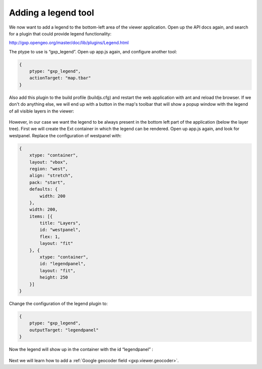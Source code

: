 .. _gxp.viewer.legend:

Adding a legend tool
====================
We now want to add a legend to the bottom-left area of the viewer application. Open up the API docs again, and search for a plugin that could provide legend functionality:

http://gxp.opengeo.org/master/doc/lib/plugins/Legend.html

The ptype to use is “gxp_legend”. Open up app.js again, and configure another tool:

.. code-block:: javascript

    {
        ptype: "gxp_legend",
        actionTarget: "map.tbar"
    }

Also add this plugin to the build profile (buildjs.cfg) and restart the web application with ant and reload the browser. If we don't do anything else, we will end up with a button in the map's toolbar that will show a popup window with the legend of all visible layers in the viewer:

  .. figure:: gxp-img8.png
     :align: center
     :width: 1000px

However, in our case we want the legend to be always present in the bottom left part of the application (below the layer tree). First we will create the Ext container in which the legend can be rendered. Open up app.js again, and look for westpanel. Replace the configuration of westpanel with:

.. code-block:: javascript

    {
        xtype: "container",
        layout: "vbox",
        region: "west",
        align: "stretch",
        pack: "start",
        defaults: {
            width: 200
        },
        width: 200,
        items: [{
            title: "Layers",
            id: "westpanel",
            flex: 1,
            layout: "fit"
        }, {
            xtype: "container",
            id: "legendpanel",
            layout: "fit",
            height: 250
        }]
    }

Change the configuration of the legend plugin to:

.. code-block:: javascript

    {
        ptype: "gxp_legend",
        outputTarget: "legendpanel"
    }

Now the legend will show up in the container with the id “legendpanel” :

  .. figure:: gxp-img9.png
     :align: center
     :width: 1000px

Next we will learn how to add a :ref:`Google geocoder field <gxp.viewer.geocoder>`.
